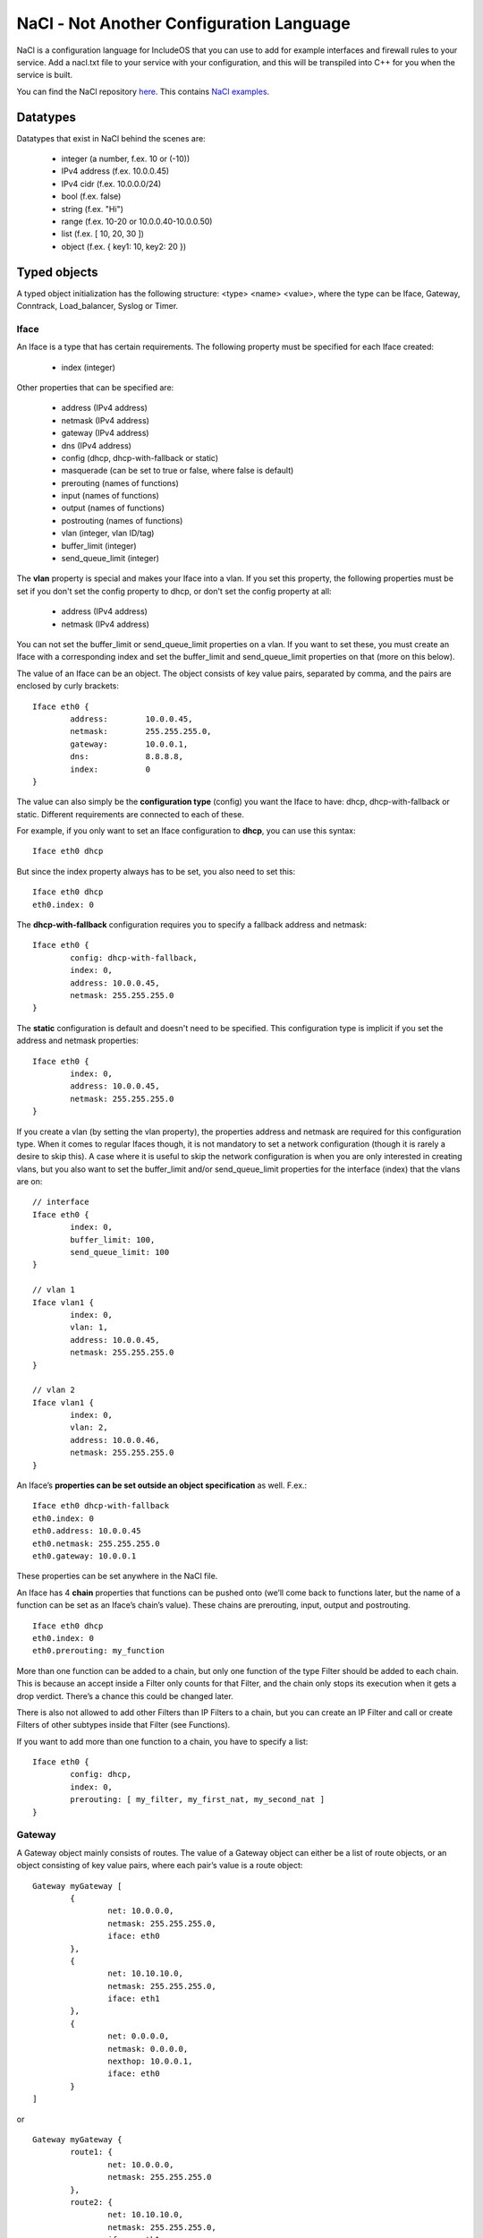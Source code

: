 .. _NaCl:

NaCl - Not Another Configuration Language
=========================================

NaCl is a configuration language for IncludeOS that you can use to add for example interfaces and firewall rules to your service. Add a nacl.txt file to your service with your configuration, and this will be transpiled into C++ for you when the service is built.

You can find the NaCl repository `here <https://github.com/includeos/NaCl>`__. This contains `NaCl examples <https://github.com/includeos/NaCl/tree/master/examples>`__.

Datatypes
~~~~~~~~~

Datatypes that exist in NaCl behind the scenes are:

	- integer (a number, f.ex. 10 or (-10))
	- IPv4 address (f.ex. 10.0.0.45)
	- IPv4 cidr (f.ex. 10.0.0.0/24)
	- bool (f.ex. false)
	- string (f.ex. "Hi")
	- range (f.ex. 10-20 or 10.0.0.40-10.0.0.50)
	- list (f.ex. [ 10, 20, 30 ])
	- object (f.ex. { key1: 10, key2: 20 })

Typed objects
~~~~~~~~~~~~~

A typed object initialization has the following structure: <type> <name> <value>, where the type can be Iface, Gateway, Conntrack, Load_balancer, Syslog or Timer.

Iface
-----

An Iface is a type that has certain requirements. The following property must be specified for each Iface created:

	- index (integer)

Other properties that can be specified are:

	- address (IPv4 address)
	- netmask (IPv4 address)
	- gateway (IPv4 address)
	- dns (IPv4 address)
	- config (dhcp, dhcp-with-fallback or static)
	- masquerade (can be set to true or false, where false is default)
	- prerouting (names of functions)
	- input (names of functions)
	- output (names of functions)
	- postrouting (names of functions)
	- vlan (integer, vlan ID/tag)
	- buffer_limit (integer)
	- send_queue_limit (integer)

The **vlan** property is special and makes your Iface into a vlan. If you set this property, the following properties must be set if you don't set the config property to dhcp, or don't set the config property at all:

	- address (IPv4 address)
	- netmask (IPv4 address)

You can not set the buffer_limit or send_queue_limit properties on a vlan. If you want to set these, you must create an Iface with a corresponding index and set the buffer_limit and send_queue_limit properties on that (more on this below).

The value of an Iface can be an object. The object consists of key value pairs, separated by comma, and the pairs are enclosed by curly brackets:

::

	Iface eth0 {
		address: 	10.0.0.45,
		netmask: 	255.255.255.0,
		gateway: 	10.0.0.1,
		dns: 		8.8.8.8,
		index: 		0
	}

The value can also simply be the **configuration type** (config) you want the Iface to have: dhcp, dhcp-with-fallback or static. Different requirements are connected to each of these.

For example, if you only want to set an Iface configuration to **dhcp**, you can use this syntax:

::

	Iface eth0 dhcp

But since the index property always has to be set, you also need to set this:

::

	Iface eth0 dhcp
	eth0.index: 0

The **dhcp-with-fallback** configuration requires you to specify a fallback address and netmask:

::

	Iface eth0 {
		config: dhcp-with-fallback,
		index: 0,
		address: 10.0.0.45,
		netmask: 255.255.255.0
	}

The **static** configuration is default and doesn't need to be specified. This configuration type is implicit if you set the address and netmask properties:

::

	Iface eth0 {
		index: 0,
		address: 10.0.0.45,
		netmask: 255.255.255.0
	}

If you create a vlan (by setting the vlan property), the properties address and netmask are required for this configuration type.
When it comes to regular Ifaces though, it is not mandatory to set a network configuration (though it is rarely a desire to skip this).
A case where it is useful to skip the network configuration is when you are only interested in creating vlans, but you also want to
set the buffer_limit and/or send_queue_limit properties for the interface (index) that the vlans are on:

::

	// interface
	Iface eth0 {
		index: 0,
		buffer_limit: 100,
		send_queue_limit: 100
	}

	// vlan 1
	Iface vlan1 {
		index: 0,
		vlan: 1,
		address: 10.0.0.45,
		netmask: 255.255.255.0
	}

	// vlan 2
	Iface vlan1 {
		index: 0,
		vlan: 2,
		address: 10.0.0.46,
		netmask: 255.255.255.0
	}

An Iface’s **properties can be set outside an object specification** as well. F.ex.:

::

	Iface eth0 dhcp-with-fallback
	eth0.index: 0
	eth0.address: 10.0.0.45
	eth0.netmask: 255.255.255.0
	eth0.gateway: 10.0.0.1

These properties can be set anywhere in the NaCl file.

An Iface has 4 **chain** properties that functions can be pushed onto (we’ll come back to functions later, but the name of a function can be set as an Iface’s chain’s value). These chains are prerouting, input, output and postrouting.

::

	Iface eth0 dhcp
	eth0.index: 0
	eth0.prerouting: my_function

More than one function can be added to a chain, but only one function of the type Filter should be added to each chain. This is because an accept inside a Filter only counts for that Filter, and the chain only stops its execution when it gets a drop verdict. There’s a chance this could be changed later.

There is also not allowed to add other Filters than IP Filters to a chain, but you can create an IP Filter and call or create Filters of other subtypes inside that Filter (see Functions).

If you want to add more than one function to a chain, you have to specify a list:

::

	Iface eth0 {
		config: dhcp,
		index: 0,
		prerouting: [ my_filter, my_first_nat, my_second_nat ]
	}

Gateway
-------

A Gateway object mainly consists of routes. The value of a Gateway object can either be a list of route objects, or an object consisting of key value pairs, where each pair’s value is a route object:

::

	Gateway myGateway [
		{
			net: 10.0.0.0,
			netmask: 255.255.255.0,
			iface: eth0
		},
		{
			net: 10.10.10.0,
			netmask: 255.255.255.0,
			iface: eth1
		},
		{
			net: 0.0.0.0,
			netmask: 0.0.0.0,
			nexthop: 10.0.0.1,
			iface: eth0
		}
	]

or

::

	Gateway myGateway {
		route1: {
			net: 10.0.0.0,
			netmask: 255.255.255.0
		},
		route2: {
			net: 10.10.10.0,
			netmask: 255.255.255.0,
			iface: eth1
		},
		defaultRoute: {
			net: 0.0.0.0,
			netmask: 0.0.0.0,
			nexthop: 10.0.0.1,
			iface: eth0
		}
	}

If you create a Gateway with named routes, you can refer to these routes elsewhere in the NaCl file to set values that you haven’t already set inside the route:

::

	myGateway.route1.iface: eth0

The possible properties of a Gateway route are:

	- net (IPv4 address)
	- netmask (IPv4 address)
	- gateway (IPv4 address)
	- iface (name of an Iface)
	- nexthop (IPv4 address)
	- cost (integer)

A Gateway can also contain other key value pairs than routes, but then the Gateway must be an object containing key value pairs.

Possible Gateway properties that can be set besides routes:

	- send_time_exceeded (enable or disable your service’s gateway to send ICMP time exceeded messages) (true or false)
	- forward (a chain; in the same way that an Iface has 4 chains, the Gateway has one) (names of Filters)

::

	Gateway myGateway {
		send_time_exceeded: true,
		forward: myForwardFilter,
		route1: {
			net: 10.0.0.0,
			netmask: 255.255.255.0
		},
		route2: {
			net: 10.10.10.0,
			netmask: 255.255.255.0,
			iface: eth1
		},
		defaultRoute: {
			net: 0.0.0.0,
			netmask: 0.0.0.0,
			nexthop: 10.0.0.1,
			iface: eth0
		}
	}

You can only create one Gateway object per NaCl.

Conntrack
---------

You can only create one Conntrack object per NaCl. This represents the connection tracking object in your service. You don’t need to specify a Conntrack object for it to exist in your service, you only need to specify it if you need to set any of its properties.

The following properties can be specified for the Conntrack object:

	- limit (maximum number of connections) (integer)
	- reserve (number of entries in the connection tracking map, where there are two entries per connection) (integer)
	- timeout

::

	Conntrack myConntrack {
		limit: 20000,
		reserve: 10000,
		timeout: {
			established: {
				tcp: 300,
				udp: 300,
				icmp: 300
			},
			unconfirmed: {
				tcp: 300,
				udp: 300,
				icmp: 300
			},
			confirmed: {
				tcp: 300,
				udp: 300,
				icmp: 300
			}
		}
	}

Load_balancer
-------------

You can add a TCP Load_balancer to your service as well.

The following properties can be specified for a Load_balancer object:

	- layer (only tcp is possible for now)

	- clients, an object containing the following key value pairs:
		- iface (name of an Iface)
		- port (integer)
		- wait_queue_limit (integer)
		- session_limit (integer)

	- servers, an object containing the following key value pairs:
		- iface (name of an Iface)
		- algorithm (only round_robin is possible for now)
		- pool (a list of objects containing the properties address (IPv4 address) and port (integer))

::

	Load_balancer lb {
	    layer: tcp,
	    clients: {
	        iface: outside,
	        port: 80,
	        wait_queue_limit: 1000,
	        session_limit: 1000
	    },
	    servers: {
	        iface: inside,
	        algorithm: round_robin,
	        pool: [
	            {
	                address: 10.20.17.81,
	                port: 80
	            },
	            {
	                address: 10.20.17.82,
	                port: 80
	            }
	        ]
	    }
	}

This is also possible:

::

	Load_balancer lb {
	    servers: {
	        algorithm: round_robin,
	        pool: node_pool
	    }
	}

	lb.layer: tcp

	lb.clients: {
	    iface: outside,
	    port: 80,
	    wait_queue_limit: 1000,
	    session_limit: 1000
	}

	lb.servers.iface: inside

	my_first_node: {
	    address: 10.20.17.81,
	    port: 80
	}

	my_second_node: {
	    address: 10.20.17.82,
	    port: 80
	}

	node_pool: [
	    my_first_node,
	    my_second_node
	]

.. _Syslog:

Syslog
------

You add a Syslog object to your NaCl if you want the syslog actions in your :ref:`Functions` to be sent over UDP instead of being printed.

The following properties can be specified for a Syslog object:

	- address (IPv4 address)
	- port (integer)

::

	Syslog settings {
		address: 10.0.0.1,
		port: 514
	}

Timer
-----

You can add one or more Timer objects to any NaCl. Each Timer is triggered at an interval of your choosing, f.ex. every 30 seconds.

The following properties can be specified for a Timer object:

	- interval (integer, number of seconds)
	- data, a list containing one or more of the following values:
		- timestamp (print the current time)
		- stack-sampling (print the top three methods called in your service)
		- cpu (print information about the CPU usage)
		- memory (print information about the memory usage)
		- timers (print information about how many active, existing and free timers there are in your service)
		- lb (print load balancer information, if you have defined a Load_balancer in your NaCl)
		- stats (report statistics to the Mothership via uplink, f.ex. the number of TCP packets received per interface)

::

	Timer t {
		interval: 30,
		data: [
			timestamp,
			stack-sampling,
			cpu,
			memory
		]
	}

Untyped objects
~~~~~~~~~~~~~~~

You can create objects with values of any of the datatypes listed in section 1. The initialization of an untyped object has the following structure: <name>: <value>

::

	myPort: 4040

	myPorts: [ 30, 40, 50, 60 ]

	myAddress: 10.0.0.45

	myAddresses: [ 10.0.0.40, 10.0.0.50, 10.0.0.80-10.0.0.90, 30.20.10.0/24 ]

	myCidr: 10.0.0.0/24

	myCidrs: [ 10.0.0.0/24, 30.20.10.0/20, 100.20.32.50/32 ]

	myObject: {
		key1: 10,
		key2: {
			key2-1: 50,
			key2-2: 60
		}
	}

These objects can be used in your functions or as values to your Iface properties, to your Gateway routes’ properties, etc.

.. _Functions:

Functions
~~~~~~~~~

The initialization of a function has the structure: <type>::<subtype> <name> { <body> }

::

	Filter::IP myIPFilter {
		if (ip.daddr == 10.0.0.45) {
			accept
		}

		drop
	}

	Filter::TCP myFilter {
		if (tcp.dport == 1500) {
			accept
		}

		drop
	}

	Nat::TCP myNat {
		if (tcp.dport == 1500) {
			dnat(10.0.0.50, 1500)
		}
	}

The **type** is either Filter (if you want to create a firewall) or Nat (if you want to NAT any of the packets going through your network).

The **subtype** is either IP, ICMP, UDP or TCP. If you create an IP filter (Filter::IP), you only have access to check the properties of the IP part of the packet. However, since all packets are IP packets, you know that all packets will go through the filter.

If you create a TCP filter (Filter::TCP), you can check both IP and TCP properties, but only TCP packets will go through the filter. In the same way, if you create an UDP filter (Filter::UDP), you can check IP and UDP properties, and only UDP packets will pass through the filter. Same with ICMP (Filter::ICMP). Connection tracking (ct) properties can be checked in all filters.

The **body** of a function consists of if statements that results in a verdict or action.

Possible **actions** in **Filters**:

	- drop (immediately drops the packet)
	- accept (immediately accepts the packet)
	- log (prints out the given string and/or the specified packet properties each time a packet reaches the action)
	- syslog (the default behaviour of this action is to print out the given string and/or the specified packet properties each time a packet reaches the action. A timestamp is always included. If a :ref:`Syslog` object is defined in the NaCl, the messages will be sent over UDP instead)

Possible **actions** in **Nats**:

	- dnat (destination NATs the packet and returns)
	- snat (source NATs the packet and returns)
	- log (prints out the given string and/or the specified packet properties each time a packet reaches the action)
	- syslog (the default behaviour of this action is to print out the given string and/or the specified packet properties each time a packet reaches the action. A timestamp is always included. If a :ref:`Syslog` object is defined in the NaCl, the messages will be sent over UDP instead)

Drop, accept, dnat and snat are verdicts, and when a packet reaches a verdict, the function returns the verdict and the rest of the function is not executed for that packet. The log and syslog actions are not verdicts in that way, they just print the message that the user has specified (or send them over UDP) if a packet gets to them. After that the function execution continues until a verdict is reached.

Examples of **drop actions**:

	- drop
	- drop()

Examples of **accept actions**:

	- accept
	- accept()

Examples of **log actions**:

	- log("My log message\n")
	- log("The source address of the IP packet is ", ip.saddr, "\n")

Examples of **syslog actions**:

	- syslog(INFO, "My syslog message always contains a timestamp")
	- syslog(DEBUG, "The source address of the IP packet is ", ip.saddr)

Examples of **dnat actions**:

	- dnat(10.0.0.45)
	- dnat(8080)
	- dnat(10.0.0.45, 8080)

Examples of **snat actions**:

	- snat(10.0.0.45)
	- snat(8080)
	- snat(10.0.0.45, 8080)

Packet properties
-----------------

The conditions in an if statement can test on packet properties and you can use ‘and’ and ‘or’ between the conditions:

::

	Filter::TCP myTCPFilter {
		if ((ip.daddr == 10.0.0.45 or ip.daddr == 10.0.0.50) and tcp.dport == 8080) {
			log("Accepting packet with destination address ", ip.daddr, "\n")
			accept
		}

		drop
	}

IP properties
^^^^^^^^^^^^^

	- version (IP version) (integer)
	- hdrlength (header length) (integer)
	- dscp (differentiated services code point) (integer)
	- ecn (explicit congestion notification) (integer)
	- length (the total length of the packet in bytes) (integer)
	- id (identification number) (integer)
	- frag-off (fragment offset) (integer)
	- ttl (time to live) (integer)
	- protocol (protocol used in the data portion of the IP datagram) (ip, icmp, udp, tcp)
	- checksum (header checksum, used for error-checking) (integer)
	- saddr (source address) (IPv4 address)
	- daddr (destination address) (IPv4 address)

ICMP properties
^^^^^^^^^^^^^^^

	- type (type of ICMP message) (echo-reply, destination-unreachable, redirect, echo-request, time-exceeded, parameter-problem, timestamp-request, timestamp-reply)

Example condition in an ICMP Filter:

::

	if (icmp.type == destination-unreachable) {
		drop
	}

UDP properties
^^^^^^^^^^^^^^

	- sport (source port) (integer)
	- dport (destination port) (integer)
	- length (length of the UDP header and data in bytes) (integer)
	- checksum (header checksum, used for error-checking) (integer)

TCP properties
^^^^^^^^^^^^^^

	- sport (source port) (integer)
	- dport (destination port) (integer)
	- sequence (sequence number) (integer)
	- ackseq (acknowledgement number) (integer)
	- doff (data offset) (integer)
	- reserved (reserved for future use, should be zero) (integer)
	- flags (contains 9 1-bit flags) (integer)
		- ns (ECN-nonce, nonce sum)
		- cwr (congestion window reduced)
		- ece (ECN-Echo)
		- urg (urgent pointer field is significant or not)
		- ack (acknowledgment field is significant or not)
		- psh (push)
		- rst (reset the connection)
		- syn (synchronize sequence numbers)
		- fin (last packet from sender)
		- Future functionality: if (tcp.flags != syn) { drop }
	- window (size of the receive window (number of window size units)) (integer)
	- checksum (header checksum, used for error-checking) (integer)
	- urgptr (urgent pointer) (integer)

CT properties
^^^^^^^^^^^^^

	- state (connection tracking state) (established, new, invalid)

Functions inside functions
--------------------------

::

	Filter::IP myFilter {
		if (ct.state == established) {
			accept
		}

		Filter::ICMP {
			if (icmp.type ==  echo-request) {
				accept
			}

			drop
		}

		Filter::UDP {
			if (udp.dport == 60) {
				accept
			}

			drop
		}

		Filter::TCP {
			if (tcp.dport == 80) {
				accept
			}
		}

		drop
	}

Referring to NaCl objects inside a function
-------------------------------------------

As previously mentioned, you can create untyped and typed objects in your NaCl file and refer to them inside a function.

::

	Iface eth0 {
		index: 0,
		address: 10.0.0.11,
		netmask: 255.255.255.0,
		gateway: 10.0.0.1,
		input: myFilter
	}

	myAddrs: [ 10.0.0.40-10.0.0.50, 120.0.10.0/24, 110.20.30.17 ]
	myPorts: [ 8080, 9090, 1000-1200 ]

	Filter::IP myFilter {
		if (ip.daddr in myAddrs or ip.daddr == eth0.address) {
			accept
		}

		Filter::TCP {
			if (tcp.dport in myPorts) {
				accept
			}
		}

		drop
	}
